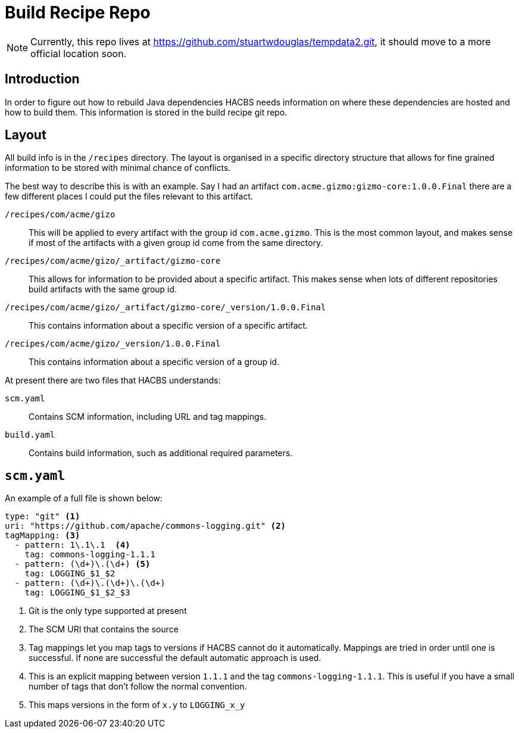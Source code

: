 = Build Recipe Repo

NOTE: Currently, this repo lives at https://github.com/stuartwdouglas/tempdata2.git, it should move to a more official location soon.

== Introduction

In order to figure out how to rebuild Java dependencies HACBS needs information on where these dependencies are hosted and how to build them. This information is stored in the build recipe git
repo.

== Layout

All build info is in the `/recipes` directory. The layout is organised in a specific directory structure that allows for fine grained information to be stored with minimal chance of conflicts.

The best way to describe this is with an example. Say I had an artifact `com.acme.gizmo:gizmo-core:1.0.0.Final` there are a few different places I could put the files relevant to this artifact.

`/recipes/com/acme/gizo`::
This will be applied to every artifact with the group id `com.acme.gizmo`. This is the most common layout, and makes sense if most of the artifacts with a given group id come from the same directory.

`/recipes/com/acme/gizo/_artifact/gizmo-core`::
This allows for information to be provided about a specific artifact. This makes sense when lots of different repositories build artifacts with the same group id.

`/recipes/com/acme/gizo/_artifact/gizmo-core/_version/1.0.0.Final`::
This contains information about a specific version of a specific artifact.

`/recipes/com/acme/gizo/_version/1.0.0.Final`::
This contains information about a specific version of a group id.

At present there are two files that HACBS understands:

`scm.yaml`::
Contains SCM information, including URL and tag mappings.

`build.yaml`::
Contains build information, such as additional required parameters.

== `scm.yaml`

An example of a full file is shown below:

[source,yaml]
----
type: "git" <1>
uri: "https://github.com/apache/commons-logging.git" <2>
tagMapping: <3>
  - pattern: 1\.1\.1  <4>
    tag: commons-logging-1.1.1
  - pattern: (\d+)\.(\d+) <5>
    tag: LOGGING_$1_$2
  - pattern: (\d+)\.(\d+)\.(\d+)
    tag: LOGGING_$1_$2_$3
----
<1> Git is the only type supported at present
<2> The SCM URI that contains the source
<3> Tag mappings let you map tags to versions if HACBS cannot do it automatically. Mappings are tried in order until one is successful. If none are successful the default automatic approach is used.
<4> This is an explicit mapping between version `1.1.1` and the tag `commons-logging-1.1.1`. This is useful if you have a small number of tags that don't follow the normal convention.
<5> This maps versions in the form of `x.y` to `LOGGING_x_y`
